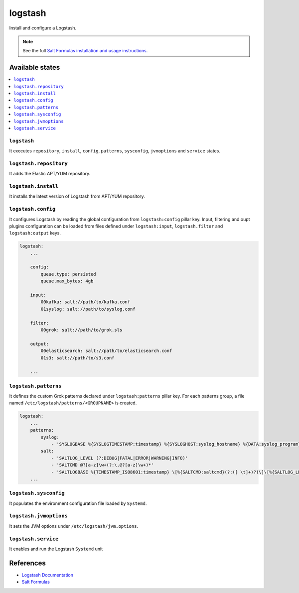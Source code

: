========
logstash
========

Install and configure a Logstash.

.. note::

    See the full `Salt Formulas installation and usage instructions
    <http://docs.saltstack.com/en/latest/topics/development/conventions/formulas.html>`_.

Available states
================

.. contents::
    :local:

``logstash``
------------

It executes ``repository``, ``install``, ``config``, ``patterns``,
``sysconfig``, ``jvmoptions`` and ``service`` states.

``logstash.repository``
-----------------------

It adds the Elastic APT/YUM repository.

``logstash.install``
--------------------

It installs the latest version of Logstash from APT/YUM repository.

``logstash.config``
-------------------

It configures Logstash by reading the global configuration from
``logstash:config`` pillar key. Input, filtering and oupt plugins
configuration can be loaded from files defined under ``logstash:input``,
``logstash.filter`` and ``logstash:output`` keys.

.. code:: yaml

    logstash:
        ...

        config:
            queue.type: persisted
            queue.max_bytes: 4gb

        input:
            00kafka: salt://path/to/kafka.conf
            01syslog: salt://path/to/syslog.conf

        filter:
            00grok: salt://path/to/grok.sls

        output:
            00elasticsearch: salt://path/to/elasticsearch.conf
            01s3: salt://path/to/s3.conf

        ...

``logstash.patterns``
---------------------

It defines the custom Grok patterns declared under ``logstash:patterns``
pillar key. For each patterns group, a file named
``/etc/logstash/patterns/<GROUPNAME>`` is created.

.. code:: yaml

    logstash:
        ...
        patterns:
            syslog:
                - 'SYSLOGBASE %{SYSLOGTIMESTAMP:timestamp} %{SYSLOGHOST:syslog_hostname} %{DATA:syslog_program}(?:\[%{POSINT:syslog_pid}\])?: %{GREEDYDATA:message}'
            salt:
                - 'SALTLOG_LEVEL (?:DEBUG|FATAL|ERROR|WARNING|INFO)'
                - 'SALTCMD @?[a-z]\w+(?:\.@?[a-z]\w+)*'
                - 'SALTLOGBASE %{TIMESTAMP_ISO8601:timestamp} \[%{SALTCMD:saltcmd}(?:([ \t]+)?)\]\[%{SALTLOG_LEVEL:priority}(?:[ \t]+)\] %{GREEDYDATA:message}'
        ...

``logstash.sysconfig``
----------------------

It populates the environment configuration file loaded by ``Systemd``.

``logstash.jvmoptions``
-----------------------

It sets the JVM options under ``/etc/logstash/jvm.options``.

``logstash.service``
--------------------

It enables and run the Logstash ``Systemd`` unit

References
==========

-  `Logstash Documentation <https://www.elastic.co/guide/en/logstash/current/index.html>`__
-  `Salt Formulas <https://docs.saltstack.com/en/latest/topics/development/conventions/formulas.html>`__
